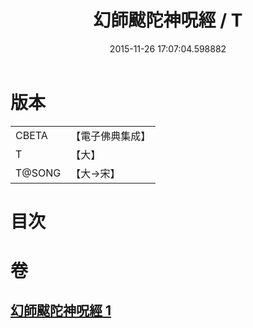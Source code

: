 #+TITLE: 幻師颰陀神呪經 / T
#+DATE: 2015-11-26 17:07:04.598882
* 版本
 |     CBETA|【電子佛典集成】|
 |         T|【大】     |
 |    T@SONG|【大→宋】   |

* 目次
* 卷
** [[file:KR6j0610_001.txt][幻師颰陀神呪經 1]]
